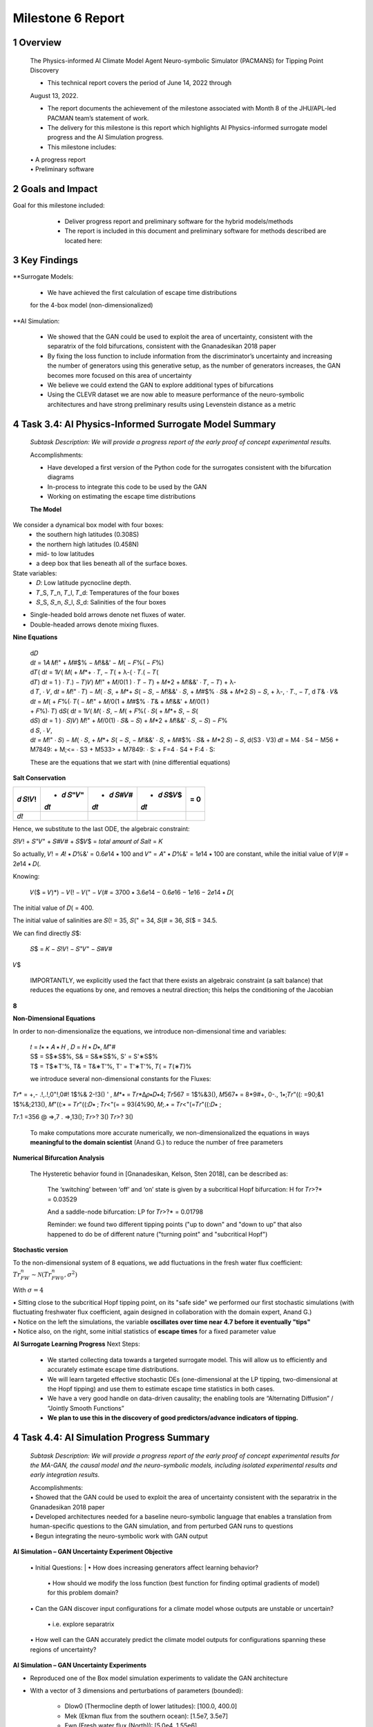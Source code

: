 ==================
Milestone 6 Report
==================


1 Overview
------------

   The Physics-informed AI Climate Model Agent Neuro-symbolic Simulator
   (PACMANS) for Tipping Point Discovery

   • This technical report covers the period of June 14, 2022 through
   August 13, 2022.

   • The report documents the achievement of the milestone associated with Month 8 of the JHU/APL-led PACMAN team’s statement of work.

   • The delivery for this milestone is this report which highlights AI Physics-informed surrogate model progress and the AI Simulation progress.

   • This milestone includes:
   | • A progress report
   | • Preliminary software\ |image26|


2 Goals and Impact
-------------------

Goal for this milestone included:
	• Deliver progress report and preliminary software for the hybrid models/methods

	• The report is included in this document and preliminary software for methods described are located here:

   .. image:: vertopal_ea832640753a469abb549c4d9b6a8c68/media/image28.png
      :width: 5.83333in
      :height: 0.11111in

	• The project website is located here:

   |image27|\ |image28|


3 Key Findings
---------------

**Surrogate Models:

   • We have achieved the first calculation of escape time distributions
   for the 4-box model (non-dimensionalized)

**AI Simulation:

   • We showed that the GAN could be used to exploit the area of uncertainty, consistent with the separatrix of the fold bifurcations, consistent with the Gnanadesikan 2018 paper

   • By fixing the loss function to include information from the discriminator’s uncertainty and increasing the number of generators using this generative setup, as the number of generators increases, the GAN becomes more focused on this area of uncertainty

   • We believe we could extend the GAN to explore additional types of bifurcations

   • Using the CLEVR dataset we are now able to measure performance of the neuro-symbolic architectures and have strong preliminary results using Levenstein distance as a metric\ |image29|

4 Task 3.4: AI Physics-Informed Surrogate Model Summary
--------------------------------------------------------


   *Subtask Description: We will provide a progress report of the early
   proof of concept experimental results.*

   Accomplishments:

   • Have developed a first version of the Python code for the surrogates consistent with the bifurcation diagrams

   • In-process to integrate this code to be used by the GAN
   • Working on estimating the escape time distributions\ |image30|


   **The Model**
	|image31|\ 
We consider a dynamical box model with four boxes:
	• the southern high latitudes (0.308S)
	• the northern high latitudes (0.458N)
	• mid- to low latitudes
	• a deep box that lies beneath all of the surface boxes.
State variables:
	• 𝐷: Low latitude pycnocline depth.
	• 𝑇_S, 𝑇_n, 𝑇_l, 𝑇_d: Temperatures of the four boxes 
	• 𝑆_S, 𝑆_n, 𝑆_l, 𝑆_d: Salinities of the four boxes

.. image:: vertopal_ea832640753a469abb549c4d9b6a8c68/media/image27.png
   :width: 13.33333in
   :height: 0.41667in
	
• Single-headed bold arrows denote net fluxes of water.

• Double-headed arrows denote mixing fluxes.

**Nine Equations**

|image32|\ |image33|\ |image34|\ |image35|\ |image36|\ |image37|\ |image38|\ |image39|\ |image40|\ |image41|\ |image42|\ |image43|\ |image44|\ |image45|\ |image46|\ |image47|\ |image48|\ |image49|\ |image50|\ |image51|\ |image52|\ |image53|\ |image54|\ |image55|\ |image56|\ |image57|\ |image58|\ |image59|\ |image60|\ |image61|\ |image62|\ |image63|\ |image64|\ |image65|\ |image66|\ |image67|\ |image68|\ |image69|


   | d𝐷
   | d𝑡 = 1𝐴 𝑀!" + 𝑀#$% − 𝑀!&&' − 𝑀( − 𝐹%( − 𝐹%)\ |image70|
   | d𝑇( d𝑡 = 1𝑉( 𝑀( + 𝑀*+ ⋅ 𝑇, − 𝑇( + λ-( ⋅ 𝑇.( − 𝑇(|image71|
   | d𝑇) d𝑡 = 1 ) ⋅ 𝑇.) − 𝑇)\ |image72|\ 𝑉) 𝑀!" + 𝑀/0(1 ) ⋅ 𝑇 − 𝑇) + 𝑀*2
     + 𝑀!&&' ⋅ 𝑇, − 𝑇) + λ-
   | d 𝑇, ⋅ 𝑉, d𝑡 = 𝑀!" ⋅ 𝑇) − 𝑀( ⋅ 𝑆, + 𝑀*+ 𝑆( − 𝑆, − 𝑀!&&' ⋅ 𝑆, + 𝑀#$%
     ⋅ 𝑆& + 𝑀*2 𝑆) − 𝑆, + λ-, ⋅ 𝑇., − 𝑇,\ |image73| d 𝑇& ⋅ 𝑉& d𝑡 = 𝑀( +
     𝐹%(⋅ 𝑇( − 𝑀!" + 𝑀/0(1 + 𝑀#$% ⋅ 𝑇& + 𝑀!&&' + 𝑀/0(1 )
   | + 𝐹%)⋅ 𝑇)\ |image74| d𝑆( d𝑡 = 1𝑉( 𝑀( ⋅ 𝑆, − 𝑀( + 𝐹%( ⋅ 𝑆( + 𝑀*+ 𝑆,
     − 𝑆(|image75|
   | d𝑆) d𝑡 = 1 ) ⋅ 𝑆)\ |image76|\ 𝑉) 𝑀!" + 𝑀/0(1) ⋅ 𝑆& − 𝑆) + 𝑀*2 +
     𝑀!&&' ⋅ 𝑆, − 𝑆) − 𝐹%
   | d 𝑆, ⋅ 𝑉,
   | d𝑡 = 𝑀!" ⋅ 𝑆) − 𝑀( ⋅ 𝑆, + 𝑀*+ 𝑆( − 𝑆, − 𝑀!&&' ⋅ 𝑆, + 𝑀#$% ⋅ 𝑆& +
     𝑀*2 𝑆) − 𝑆,\ |image77| d(S3 ⋅ V3) 𝑑𝑡 = M4 ⋅ S4 − M56 + M7849: +
     M;<= ⋅ S3 + M533> + M7849: ⋅ S: + F=4 ⋅ S4 + F:4 ⋅ S:|image78|

   These are the equations that we start with (nine differential
   equations)

   
**Salt Conservation**


====== ======== ======== ======== ======
𝑑 𝑆!𝑉! + 𝑑 𝑆"𝑉" + 𝑑 𝑆#𝑉# + 𝑑 𝑆$𝑉$    = 0
                                  
       𝑑𝑡       𝑑𝑡       𝑑𝑡       
====== ======== ======== ======== ======
𝑑𝑡                                
====== ======== ======== ======== ======

Hence, we substitute to the last ODE, the algebraic constraint:

𝑆!𝑉! + 𝑆"𝑉" + 𝑆#𝑉# + 𝑆$𝑉$ = 𝑡𝑜𝑡𝑎𝑙 𝑎𝑚𝑜𝑢𝑛𝑡 𝑜𝑓 𝑆𝑎𝑙𝑡 = 𝐾

So actually, 𝑉! = 𝐴! ∗ 𝐷%&' = 0.6𝑒14 ∗ 100 and 𝑉" = 𝐴" ∗ 𝐷%&' = 1𝑒14 ∗
100 are constant, while the initial value of 𝑉(# = 2𝑒14 ∗ 𝐷(.

Knowing:

   𝑉($ = 𝑉)*) − 𝑉(! − 𝑉(" − 𝑉(# = 3700 ∗ 3.6𝑒14 − 0.6𝑒16 − 1𝑒16 − 2𝑒14 ∗
   𝐷(

The initial value of 𝐷( = 400.

The initial value of salinities are 𝑆(! = 35, 𝑆(" = 34, 𝑆(# = 36, 𝑆($ =
34.5.

We can find directly 𝑆$:

   𝑆$ = 𝐾 − 𝑆!𝑉! − 𝑆"𝑉" − 𝑆#𝑉#

𝑉$\ |image79|\ |image80|\ |image81|

   IMPORTANTLY, we explicitly used the fact that there exists an
   algebraic constraint (a salt balance) that reduces the equations by
   one, and removes a neutral direction; this helps the conditioning of
   the Jacobian

**8**

|image82|\ |image83|\ |image84|\ |image85|\ |image86|\ |image87|\ |image88|\ |image89|\ |image90|\ |image91|\ |image92|


**Non-Dimensional Equations**

In order to non-dimensionalize the equations, we introduce
non-dimensional time and variables:

   | 𝑡 = 𝑡∗ ∗ 𝐴 ∗ 𝐻 , 𝐷 = 𝐻 ∗ 𝐷∗, 𝑀"#
   | S$ = S$∗S$%, S& = S&∗S$%, S' = S'∗S$%
   | T$ = T$∗T'%, T& = T&∗T'%, T' = T'∗T'%, 𝑇( = 𝑇(∗𝑇)%

   we introduce several non-dimensional constants for the Fluxes:

𝑇𝑟\* = +,- .!,.!,0"!,0#! 1$%& 2-!3() ' , 𝑀*∗ = 𝑇𝑟*Δ𝜌∗𝐷∗4; 𝑇𝑟567 =
1$%&3(), 𝑀567∗ = 8*9#+, 0-., 1∗;𝑇𝑟"((: =90;&1 1$%&;213(), 𝑀"((:∗ =
𝑇𝑟"((:𝐷∗ ; 𝑇𝑟<"(= = 93(4%90, 𝑀;.∗ = 𝑇𝑟<"(=𝑇𝑟"((:𝐷∗ ;

𝑇𝑟.1 =356 @ =>,7 . =>,13(); 𝑇𝑟>? 3() 𝑇𝑟>? 3()

   To make computations more accurate numerically, we
   non-dimensionalized the equations in ways **meaningful to the domain
   scientist** (Anand G.) to reduce the number of free parameters



**Numerical Bifurcation Analysis**

   .. image:: vertopal_ea832640753a469abb549c4d9b6a8c68/media/image89.png
      :width: 3.61806in
      :height: 2.71389in

   .. image:: vertopal_ea832640753a469abb549c4d9b6a8c68/media/image90.png
      :width: 3.44167in
      :height: 2.58055in


   The Hysteretic behavior found in [Gnanadesikan, Kelson, Sten 2018],
   can be described as:

   	The ‘switching’ between ‘off’ and ‘on’ state is given by a subcritical Hopf bifurcation: H for 𝑇𝑟>?\* = 0.03529

   	And a saddle-node bifurcation: LP for 𝑇𝑟>?\* = 0.01798

	Reminder: we found two different tipping points ("up to down" and "down to up” that also happened to do be of different nature ("turning point" and "subcritical Hopf")
\ |image93|\ |image94|\ |image95|\ |image96|



**Stochastic version**


To the non-dimensional system of 8 equations, we add fluctuations in the fresh water flux coefficient: :math:`𝑇𝑟_{FW}^n ∼ 𝒩(𝑇𝑟_{FW0}^n, 𝜎^2)`

With :math:`𝜎 = 4% 𝑇𝑟_{FW}^n = 0.002`

.. image:: vertopal_ea832640753a469abb549c4d9b6a8c68/media/image27.png
   :width: 13.33333in
   :height: 0.41667in

|image97|\ |image98|

| • Sitting close to the subcritical Hopf tipping point, on its "safe side" we performed our first stochastic simulations (with fluctuating freshwater flux coefficient, again designed in collaboration with the domain expert, Anand G.)
| • Notice on the left the simulations, the variable **oscillates over time near 4.7 before it eventually "tips"** 
| • Notice also, on the right, some initial statistics of **escape times** for a fixed parameter value


**AI Surrogate Learning Progress**
Next Steps:
	• We started collecting data towards a targeted surrogate model. This will allow us to efficiently and accurately estimate escape time distributions.

	• We will learn targeted effective stochastic DEs (one-dimensional at the LP tipping, two-dimensional at the Hopf tipping) and use them to estimate escape time statistics in both cases.

	• We have a very good handle on data-driven causality; the enabling tools are “Alternating Diffusion” / “Jointly Smooth Functions”

	• **We plan to use this in the discovery of good predictors/advance indicators of tipping.** |image99|


4 Task 4.4: AI Simulation Progress Summary
------------------------------------------

   *Subtask Description: We will provide a progress report of the early
   proof of concept experimental results for the MA-GAN, the causal
   model and the neuro-symbolic models, including isolated experimental
   results and early integration results.*

   | Accomplishments:
   | • Showed that the GAN could be used to exploit the area of uncertainty consistent with the separatrix in the Gnanadesikan 2018 paper
   | • Developed architectures needed for a baseline neuro-symbolic language that enables a translation from human-specific questions to the GAN simulation, and from perturbed GAN runs to questions
   | • Begun integrating the neuro-symbolic work with GAN output\ |image100|


**AI Simulation – GAN Uncertainty Experiment Objective**

   | • Initial Questions:
   	| • How does increasing generators affect learning behavior?

   	| • How should we modify the loss function (best function for finding optimal gradients of model) for this problem domain?

   | • Can the GAN discover input configurations for a climate model whose outputs are unstable or uncertain?

	| • i.e. explore separatrix

   | • How well can the GAN accurately predict the climate model outputs for configurations spanning these regions of uncertainty?\ |image101|


**AI Simulation – GAN Uncertainty Experiments**

• Reproduced one of the Box model simulation experiments to validate the GAN architecture

• With a vector of 3 dimensions and perturbations of parameters (bounded):

   • Dlow0 (Thermocline depth of lower latitudes): [100.0, 400.0]
   • Mek (Ekman flux from the southern ocean): [1.5e7, 3.5e7]
   • Fwn (Fresh water flux (North)): [5.0e4, 1.55e6]

• Other variables were held constant\ |image102|

|image103|\ |image104|



**AI Simulation – GAN Uncertainty Experiment Discriminator**

   • Given a configuration, the discriminator has two objectives:

   	• Identify the origin of the configuration (i.e. which generator produced it or if it was sampled from the real data distribution)

   	• Correctly predict if the configuration will induce a shutoff state

   • At each update step, the discriminator will achieve these two objectives for m(n+1) configurations (m samples per each of n generators, +1 batch from the real data distribution)

   • Ground-truth shutoff labels are determined for the generated configurations by consulting the surrogate model before the training step\ |image105|



**AI Simulation – GAN Uncertainty Experiment Generator**

   • *n* Generators:

   	• for i=1,…, n

   		• Generator *i* (𝐺𝑖 ) produces m configurations for the surrogate model (m = batch size)

   		• The generated configurations are passed through the discriminator to compute both the GAN logits and the AMOC state classification logits

   • Each generator has two objectives:

   	• Guide the discriminator into predicting that its configurations are sampled from the real data distribution

   	• Generate model configurations where the discriminator is least certain about the output state (i.e. AMOC shutoff vs. non-shutoff)\ |image106|



**AI Simulation – GAN Uncertainty Experiments**

	\ |image107|\ |image108|

   • Real dataset generated by uniformly sampling vectors of perturbed variables from bounded 3-D subspace.

   • Goal of GAN is to learn a distribution that explores this space, but with a bias to identify regions of AMOC instability (e.g. bifurcation region)

   • Number of generators varied (*n* = 1, 2, 3)

   • Evaluation metrics:

   	• Percentage of generated samples within the bifurcation region

   	• Discriminator shutoff classification metrics (precision, recall, F1, confusion matrices)

		•    Test/generated sets

 		• Inside/outside bifurcation region


.. image:: vertopal_ea832640753a469abb549c4d9b6a8c68/media/image99.png
   :width: 5.66667in
   :height: 3.77778in

   𝐹_{wn} bifurcation region: 0.348 – 0.848 Sv

   Test Set Based on Dataset Generated From Box Model.

   3 December 2022 **19**

   **AI Simulation – GAN Experiments – Uncertainty Region Sampling**

============== =================================
   **Dataset** **Percent in uncertainty region**
============== =================================
   Training    34.9%
   Test        35.5%
   GAN (N=1)   67.4%
   GAN (N=2)   91.4%
   GAN (N=3)   98.7%
============== =================================

+---------------------------------------------------+
|    | Training samples: 10,774 Test samples: 2,694 |
|    | GAN samples: 2,694                           |
|    | N = number of generators                     |
+---------------------------------------------------+



+------------------------+
| |image109|             |
+========================+
|    Generated Set (N=3) |
+------------------------+

+-------------+
| |image110|  |
+=============+
|    Test set |
+-------------+

+------------------------+
| |image111|             |
+========================+
|    Generated Set (N=1) |
+------------------------+

+------------------------+
| |image112|             |
+========================+
|    Generated Set (N=2) |
+------------------------+

Comparing GAN Generated Results for N = (1,2,3) with the Test Set.

+---------------------------------------------------------+-----------+
| The GAN successfully learned to sample configurations   |           |
| from the bifurcation region                             |           |
+=========================================================+===========+
| This selectivity *increases* w/ the number of           |           |
| generators – supporting our multiGAN approach           |           |
+---------------------------------------------------------+-----------+


.. image:: vertopal_ea832640753a469abb549c4d9b6a8c68/media/image27.png
   :width: 13.33333in
   :height: 0.41667in

**AI Simulation – Neuro-Symbolic Learning**


   .. image:: vertopal_ea832640753a469abb549c4d9b6a8c68/media/image104.png
      :width: 7.69444in
      :height: 4.60556in

   Neuro-Symbolic Translations and GAN Input/Output


   .. image:: vertopal_ea832640753a469abb549c4d9b6a8c68/media/image105.png
      :width: 8.76111in
      :height: 4.94722in

   Learning to Translate Questions into Programs and Programs into
   Questions\ |image113|

\ |image114|

   | Using the CLEVR dataset to validate architectures:
   | (https://cs.stanford.edu/people/jcjohns/clevr/)

	• Common dataset for neuro-symbolic method evaluation

   	• Specific to image object understanding

   	• We adapt this dataset and use only the question and program portions of the data

   .. image:: vertopal_ea832640753a469abb549c4d9b6a8c68/media/image106.png
      :width: 6.275in
      :height: 4.67639in                                                                         

   • Used 59,307 training samples and 12,698 test samples

   • Trained network with shared word embeddings

   • Evaluated using test samples

   • Test samples contained both natural language questions and equivalent programs

   • Early results showed a range of 65%-75% accuracy overall translating from questions to questions, questions to programs, and programs to questions dependent up the token length

   • We show better results with longer token length

   **Example Output:**

   .. image:: vertopal_ea832640753a469abb549c4d9b6a8c68/media/image107.png
      :width: 2.30556in
      :height: 0.125in

   **Predicted text:** BOS how many small cyan things are there ? EOS\ 
   **Ground Truth Text:** BOS how many small cyan things are there ? EOS
   **Predicted program:** BOS count ( filter_color ( filter_size ( scene , small ) , cyan ) ) EOS

   **Ground Truth program:** BOS count ( filter_color ( filter_size ( scene , small ) , cyan ) ) EOS\ 
   **Predicted text from program:** BOS how many of cyan things are are ? ? EOS\ |image115|


.. image:: vertopal_ea832640753a469abb549c4d9b6a8c68/media/image108.png
   :width: 5.48056in
   :height: 3.84722in

   .. image:: vertopal_ea832640753a469abb549c4d9b6a8c68/media/image109.png
      :width: 5.95in
      :height: 3.79167in

   Levenshtein distance shows the number of transformations from one
   sentence to another.

   Initial results are promising; transfer learning into the climate
   domain in progress |image116|


**Summary**

   In summary, we have described consistent progress across both the
   surrogate methods and the AI Simulation methods.

   All source code is open and available in Github.

   Initial evaluations have been performed and module integrations is
   in-progress.

   |image117|\ |image118|

   3 December 2022 **27**

|image119|\ |image120|


**Citations**

   1. Boers, Niklas. "Observation-based early-warning signals for a
   collapse of the Atlantic Meridional Overturning Circulation." Nature
   Climate Change 11, no. 8 (2021): 680-688.

   2. Gnanadesikan, A., A simple model for the structure of the oceanic
   pycnocline, Science., 283:2077-2079, (1999).

   | 3. Forget, G., J.-M. Campin, P. Heimbach, C. N. Hill, R. M. Ponte,
     C. Wunsch, ECCO version 4: An integrated framework for non-linear
     inverse modeling and global ocean state estimation. Geosci. Model
     Dev. 8, 3071–3104 (2015)
   | 4. Gnanadesikan, A., R. Kelson and M. Sten, Flux correction and
     overturning stability: Insights from a dynamical box model, J.
     Climate, 31, 9335-9350, https://doi.org/10.1175/JCLI-D-18-0388.1,
     (2018).

   5. Kaufhold, John Patrick, and Jennifer Alexander Sleeman. "Systems
   and methods for deep model translation generation." U.S. Patent No.
   10,504,004. 10 Dec. 2019.

   6. Garcez, Artur d'Avila, and Luis C. Lamb. "Neurosymbolic AI: the
   3rd Wave." arXiv preprint arXiv:2012.05876 (2020).

   7. Stommel, H. Thermohaline convection with two stable regimes of
   flow. Tellus 13, 224–230 (1961).

   8. Karniadakis, George Em, Ioannis G. Kevrekidis, Lu Lu, Paris
   Perdikaris, Sifan Wang, and Liu Yang. "Physics-informed machine
   learning." Nature Reviews Physics 3, no. 6 (2021): 422-440.

   9. Sleeman, Jennifer, Milton Halem, Zhifeng Yang, Vanessa Caicedo,
   Belay Demoz, and Ruben Delgado. "A Deep Machine Learning Approach for
   LIDAR Based Boundary Layer Height Detection." In IGARSS 2020-2020
   IEEE International Geoscience and Remote Sensing Symposium, pp.
   3676-3679. IEEE, 2020.

   10. Patel, Kinjal, Jennifer Sleeman, and Milton Halem. "Physics-aware
   deep edge detection network." In Remote Sensing of Clouds and the
   Atmosphere XXVI, vol. 11859, pp. 32-38. SPIE, 2021.

   11.Brulé, Joshua. "A causation coefficient and taxonomy of
   correlation/causation relationships." arXiv preprint arXiv:1708.05069
   (2017).

   12. Rasp, Stephan, Michael S. Pritchard, and Pierre Gentine. "Deep
   learning to represent subgrid processes in climate models."
   Proceedings of the National Academy of Sciences 115, no. 39 (2018):
   9684-9689.

   13. Bolton, Thomas, and Laure Zanna. "Applications of deep learning
   to ocean data inference and subgrid parameterization." Journal of
   Advances in Modeling Earth Systems 11, no. 1 (2019): 376-399.

   14. Kurth, Thorsten, Sean Treichler, Joshua Romero, Mayur Mudigonda,
   Nathan Luehr, Everett Phillips, Ankur Mahesh et al. "Exascale deep
   learning for climate analytics." In SC18: International Conference
   for High Performance Computing, Networking, Storage and Analysis, pp.
   649-660. IEEE, 2018.

   3 December 2022 **29**

.. image:: vertopal_ea832640753a469abb549c4d9b6a8c68/media/image27.png
   :width: 13.33333in
   :height: 0.41667in

**Citations cont.**

   15. Weber, Theodore, Austin Corotan, Brian Hutchinson, Ben Kravitz,
   and Robert Link. "Deep learning for creating surrogate models of
   precipitation in Earth system models." Atmospheric Chemistry and
   Physics 20, no. 4 (2020): 2303-2317.

   16. Matsubara, Takashi, Ai Ishikawa, and Takaharu Yaguchi. "Deep
   energy-based modeling of discrete-time physics." arXiv preprint
   arXiv:1905.08604 (2019).

   17. Kleinen, T., Held, H. & Petschel-Held, G. The potential role of
   spectral properties in detecting thresholds in the Earth system:
   application to the thermohaline circulation. Ocean Dyn. 53, 53–63
   (2003).

   18. Kocaoglu, Murat, Christopher Snyder, Alexandros G. Dimakis, and
   Sriram Vishwanath. "Causalgan: Learning causal implicit generative
   models with adversarial training." arXiv preprint arXiv:1709.02023
   (2017).

   19. Feinman, Reuben, and Brenden M. Lake. "Learning Task-General
   Representations with Generative Neuro-Symbolic Modeling." arXiv
   preprint arXiv:2006.14448 (2020).

   20. Yi, Kexin, Chuang Gan, Yunzhu Li, Pushmeet Kohli, Jiajun Wu,
   Antonio Torralba, and Joshua B. Tenenbaum. "Clevrer: Collision events
   for video representation and reasoning." arXiv preprint
   arXiv:1910.01442 (2019).

   21. Nowack, Peer, Jakob Runge, Veronika Eyring, and Joanna D. Haigh.
   "Causal networks for climate model evaluation and constrained
   projections." Nature communications 11, no. 1 (2020): 1-11.

   22. Andersson, Tom R., J. Scott Hosking, María Pérez-Ortiz, Brooks
   Paige, Andrew Elliott, Chris Russell, Stephen Law et al. "Seasonal
   Arctic sea ice forecasting with probabilistic deep learning." Nature
   communications 12, no. 1 (2021): 1-12.

   23. Storchan, Victor, Svitlana Vyetrenko, and Tucker Balch. "MAS-GAN:
   Adversarial Calibration of Multi-Agent Market Simulators." (2020).

   24. De Raedt, Luc, Robin Manhaeve, Sebastijan Dumancic, Thomas
   Demeester, and Angelika Kimmig. "Neuro-symbolic=neural+ logical+
   probabilistic." In NeSy'19@ IJCAI, the 14th International Workshop on
   Neural-Symbolic Learning and Reasoning. 2019.

   25. Eyring, V., Bony, S., Meehl, G. A., Senior, C. A., Stevens, B.,
   Stouffer, R. J., and Taylor, K. E.: Overview of the Coupled Model
   Intercomparison Project Phase 6 (CMIP6) experimental design and
   organization, Geosci. Model Dev., 9, 1937-1958,
   doi:10.5194/gmd-9-1937-2016, 2016.

   26. Swingedouw, Didier, Chinwe Ifejika Speranza, Annett Bartsch, Gael
   Durand, Cedric Jamet, Gregory Beaugrand, and Alessandra Conversi.

   "Early warning from space for a few key tipping points in physical,
   biological, and social-ecological systems." Surveys in geophysics 41,
   no. 6 (2020): 1237-1284.

   27. Reichstein, Markus, Gustau Camps-Valls, Bjorn Stevens, Martin
   Jung, Joachim Denzler, and Nuno Carvalhais. "Deep learning and
   process understanding for data-driven Earth system science." Nature
   566, no. 7743 (2019): 195-204.

   3 December 2022 **30**

.. image:: vertopal_ea832640753a469abb549c4d9b6a8c68/media/image27.png
   :width: 13.33333in
   :height: 0.41667in

**Citations cont.**

   28. Sleeman, Jennifer, Ivanka Stajner, Christoph Keller, Milton
   Halem, Christopher Hamer, Raffaele Montuoro, and Barry Baker. "The
   Integration of Artificial Intelligence for Improved Operational Air
   Quality Forecasting." In AGU Fall Meeting 2021. 2021.

   | 29. Bellomo, K., Angeloni, M., Corti, S. *et al.* Future climate
     change shaped by inter-model differences in Atlantic meridional
     overturning circulation response. *Nat Commun* **12,** 3659 (2021).
   | 30. Sgubin, G., Swingedouw, D., Drijfhout, S. *et al.* Abrupt
     cooling over the North Atlantic in modern climate models. *Nat
     Commun* **8,** 14375 (2017).
   | 31. Swingedouw, D., Bily, A., Esquerdo, C., Borchert, L. F.,
     Sgubin, G., Mignot, J., & Menary, M. (2021). On the risk of abrupt
     changes in the North Atlantic subpolar gyre in CMIP6 models.
     *Annals of the New York Academy of Sciences*, *1504*\ (1), 187-201.
     32. Mao, Jiayuan, Chuang Gan, Pushmeet Kohli, Joshua B. Tenenbaum,
     and Jiajun Wu. "The neuro-symbolic concept learner: Interpreting
     scenes, words, and sentences from natural supervision." *arXiv
     preprint arXiv:1904.12584* (2019).

.. image:: vertopal_ea832640753a469abb549c4d9b6a8c68/media/image114.png
   :width: 3.61111in
   :height: 0.11111in

   .. image:: vertopal_ea832640753a469abb549c4d9b6a8c68/media/image115.png
      :width: 3.09722in
      :height: 0.11111in

.. image:: vertopal_ea832640753a469abb549c4d9b6a8c68/media/image116.png
   :width: 2.97222in
   :height: 0.11111in

   3 December 2022 **31**

.. |image1| image:: vertopal_ea832640753a469abb549c4d9b6a8c68/media/image2.png
   :width: 1.375in
   :height: 0.45833in
.. |image2| image:: vertopal_ea832640753a469abb549c4d9b6a8c68/media/image3.png
   :width: 1.75in
   :height: 0.45833in
.. |image3| image:: vertopal_ea832640753a469abb549c4d9b6a8c68/media/image4.png
   :width: 1.625in
   :height: 0.45833in
.. |image4| image:: vertopal_ea832640753a469abb549c4d9b6a8c68/media/image5.png
   :width: 13.33056in
   :height: 7.49844in
.. |image5| image:: vertopal_ea832640753a469abb549c4d9b6a8c68/media/image6.png
   :width: 0.625in
   :height: 0.11111in
.. |image6| image:: vertopal_ea832640753a469abb549c4d9b6a8c68/media/image7.png
   :width: 9.40278in
   :height: 6.27303in
.. |image7| image:: vertopal_ea832640753a469abb549c4d9b6a8c68/media/image8.png
   :width: 2.68056in
   :height: 0.56944in
.. |image8| image:: vertopal_ea832640753a469abb549c4d9b6a8c68/media/image9.png
.. |image9| image:: vertopal_ea832640753a469abb549c4d9b6a8c68/media/image10.png
   :height: 0.11111in
.. |image10| image:: vertopal_ea832640753a469abb549c4d9b6a8c68/media/image11.png
.. |image11| image:: vertopal_ea832640753a469abb549c4d9b6a8c68/media/image12.png
.. |image12| image:: vertopal_ea832640753a469abb549c4d9b6a8c68/media/image13.png
.. |image13| image:: vertopal_ea832640753a469abb549c4d9b6a8c68/media/image14.png
.. |image14| image:: vertopal_ea832640753a469abb549c4d9b6a8c68/media/image15.png
   :width: 0.72222in
   :height: 0.59722in
.. |image15| image:: vertopal_ea832640753a469abb549c4d9b6a8c68/media/image16.png
.. |image16| image:: vertopal_ea832640753a469abb549c4d9b6a8c68/media/image17.png
.. |image17| image:: vertopal_ea832640753a469abb549c4d9b6a8c68/media/image18.png
   :height: 0.125in
.. |image18| image:: vertopal_ea832640753a469abb549c4d9b6a8c68/media/image19.png
.. |image19| image:: vertopal_ea832640753a469abb549c4d9b6a8c68/media/image20.png
.. |image20| image:: vertopal_ea832640753a469abb549c4d9b6a8c68/media/image21.png
   :width: 8.83333in
   :height: 1.06944in
.. |image21| image:: vertopal_ea832640753a469abb549c4d9b6a8c68/media/image22.png
.. |image22| image:: vertopal_ea832640753a469abb549c4d9b6a8c68/media/image23.png
.. |image23| image:: vertopal_ea832640753a469abb549c4d9b6a8c68/media/image24.png
.. |image24| image:: vertopal_ea832640753a469abb549c4d9b6a8c68/media/image25.png
.. |image25| image:: vertopal_ea832640753a469abb549c4d9b6a8c68/media/image26.png
.. |image26| image:: vertopal_ea832640753a469abb549c4d9b6a8c68/media/image27.png
   :width: 13.33333in
   :height: 0.41667in
.. |image27| image:: vertopal_ea832640753a469abb549c4d9b6a8c68/media/image29.png
   :width: 3.98611in
   :height: 0.11111in
.. |image28| image:: vertopal_ea832640753a469abb549c4d9b6a8c68/media/image27.png
   :width: 13.33333in
   :height: 0.41667in
.. |image29| image:: vertopal_ea832640753a469abb549c4d9b6a8c68/media/image27.png
   :width: 13.33333in
   :height: 0.41667in
.. |image30| image:: vertopal_ea832640753a469abb549c4d9b6a8c68/media/image27.png
   :width: 13.33333in
   :height: 0.41667in
.. |image31| image:: vertopal_ea832640753a469abb549c4d9b6a8c68/media/image30.png
   :width: 5.62361in
   :height: 3.59444in
.. |image32| image:: vertopal_ea832640753a469abb549c4d9b6a8c68/media/image39.png
   :width: 0.80556in
   :height: 0.30556in
.. |image33| image:: vertopal_ea832640753a469abb549c4d9b6a8c68/media/image40.png
   :width: 0.98611in
   :height: 0.29167in
.. |image34| image:: vertopal_ea832640753a469abb549c4d9b6a8c68/media/image41.png
   :width: 0.13889in
   :height: 0.23611in
.. |image35| image:: vertopal_ea832640753a469abb549c4d9b6a8c68/media/image42.png
   :width: 0.13889in
   :height: 0.23611in
.. |image36| image:: vertopal_ea832640753a469abb549c4d9b6a8c68/media/image43.png
   :width: 0.34722in
   :height: 0.23611in
.. |image37| image:: vertopal_ea832640753a469abb549c4d9b6a8c68/media/image44.png
   :width: 0.95833in
   :height: 0.375in
.. |image38| image:: vertopal_ea832640753a469abb549c4d9b6a8c68/media/image45.png
   :width: 0.125in
   :height: 0.23611in
.. |image39| image:: vertopal_ea832640753a469abb549c4d9b6a8c68/media/image46.png
   :width: 0.44444in
   :height: 0.30556in
.. |image40| image:: vertopal_ea832640753a469abb549c4d9b6a8c68/media/image47.png
   :width: 0.36111in
   :height: 0.29167in
.. |image41| image:: vertopal_ea832640753a469abb549c4d9b6a8c68/media/image48.png
   :width: 0.34722in
   :height: 0.23611in
.. |image42| image:: vertopal_ea832640753a469abb549c4d9b6a8c68/media/image49.png
   :width: 0.125in
   :height: 0.23611in
.. |image43| image:: vertopal_ea832640753a469abb549c4d9b6a8c68/media/image50.png
   :width: 1.91667in
   :height: 0.90278in
.. |image44| image:: vertopal_ea832640753a469abb549c4d9b6a8c68/media/image51.png
   :width: 0.125in
   :height: 0.23611in
.. |image45| image:: vertopal_ea832640753a469abb549c4d9b6a8c68/media/image52.png
   :width: 0.125in
   :height: 0.23611in
.. |image46| image:: vertopal_ea832640753a469abb549c4d9b6a8c68/media/image53.png
   :width: 0.125in
   :height: 0.23611in
.. |image47| image:: vertopal_ea832640753a469abb549c4d9b6a8c68/media/image54.png
   :width: 0.125in
   :height: 0.23611in
.. |image48| image:: vertopal_ea832640753a469abb549c4d9b6a8c68/media/image55.png
   :width: 0.13889in
   :height: 0.29167in
.. |image49| image:: vertopal_ea832640753a469abb549c4d9b6a8c68/media/image56.png
   :width: 0.125in
   :height: 0.23611in
.. |image50| image:: vertopal_ea832640753a469abb549c4d9b6a8c68/media/image57.png
   :width: 0.13889in
   :height: 0.30556in
.. |image51| image:: vertopal_ea832640753a469abb549c4d9b6a8c68/media/image58.png
   :width: 0.13889in
   :height: 0.29167in
.. |image52| image:: vertopal_ea832640753a469abb549c4d9b6a8c68/media/image59.png
   :width: 0.13889in
   :height: 0.29167in
.. |image53| image:: vertopal_ea832640753a469abb549c4d9b6a8c68/media/image60.png
   :width: 0.13889in
   :height: 0.29167in
.. |image54| image:: vertopal_ea832640753a469abb549c4d9b6a8c68/media/image61.png
   :width: 0.91667in
   :height: 0.29167in
.. |image55| image:: vertopal_ea832640753a469abb549c4d9b6a8c68/media/image62.png
   :width: 0.125in
   :height: 0.23611in
.. |image56| image:: vertopal_ea832640753a469abb549c4d9b6a8c68/media/image63.png
   :width: 0.13889in
   :height: 0.23611in
.. |image57| image:: vertopal_ea832640753a469abb549c4d9b6a8c68/media/image64.png
   :width: 0.125in
   :height: 0.23611in
.. |image58| image:: vertopal_ea832640753a469abb549c4d9b6a8c68/media/image65.png
   :width: 0.95833in
   :height: 0.375in
.. |image59| image:: vertopal_ea832640753a469abb549c4d9b6a8c68/media/image66.png
   :width: 0.44444in
   :height: 0.29167in
.. |image60| image:: vertopal_ea832640753a469abb549c4d9b6a8c68/media/image67.png
   :width: 0.36111in
   :height: 0.29167in
.. |image61| image:: vertopal_ea832640753a469abb549c4d9b6a8c68/media/image68.png
   :width: 0.34722in
   :height: 0.25in
.. |image62| image:: vertopal_ea832640753a469abb549c4d9b6a8c68/media/image69.png
   :width: 0.13889in
   :height: 0.23611in
.. |image63| image:: vertopal_ea832640753a469abb549c4d9b6a8c68/media/image70.png
   :width: 0.125in
   :height: 0.30556in
.. |image64| image:: vertopal_ea832640753a469abb549c4d9b6a8c68/media/image71.png
   :width: 1.36111in
   :height: 0.86111in
.. |image65| image:: vertopal_ea832640753a469abb549c4d9b6a8c68/media/image72.png
   :width: 0.125in
   :height: 0.23611in
.. |image66| image:: vertopal_ea832640753a469abb549c4d9b6a8c68/media/image73.png
   :width: 0.125in
   :height: 0.23611in
.. |image67| image:: vertopal_ea832640753a469abb549c4d9b6a8c68/media/image74.png
   :width: 0.125in
   :height: 0.23611in
.. |image68| image:: vertopal_ea832640753a469abb549c4d9b6a8c68/media/image75.png
   :width: 0.13889in
   :height: 0.29167in
.. |image69| image:: vertopal_ea832640753a469abb549c4d9b6a8c68/media/image76.png
   :width: 13.33333in
   :height: 1.29167in
.. |image70| image:: vertopal_ea832640753a469abb549c4d9b6a8c68/media/image31.png
   :width: 0.13889in
   :height: 0.29167in
.. |image71| image:: vertopal_ea832640753a469abb549c4d9b6a8c68/media/image32.png
   :width: 0.20833in
   :height: 0.29167in
.. |image72| image:: vertopal_ea832640753a469abb549c4d9b6a8c68/media/image33.png
   :width: 0.22222in
   :height: 0.375in
.. |image73| image:: vertopal_ea832640753a469abb549c4d9b6a8c68/media/image34.png
   :width: 0.23611in
   :height: 0.375in
.. |image74| image:: vertopal_ea832640753a469abb549c4d9b6a8c68/media/image35.png
   :width: 0.13889in
   :height: 0.375in
.. |image75| image:: vertopal_ea832640753a469abb549c4d9b6a8c68/media/image36.png
   :width: 0.20833in
   :height: 0.29167in
.. |image76| image:: vertopal_ea832640753a469abb549c4d9b6a8c68/media/image35.png
   :width: 0.13889in
   :height: 0.375in
.. |image77| image:: vertopal_ea832640753a469abb549c4d9b6a8c68/media/image37.png
   :width: 0.22222in
   :height: 0.375in
.. |image78| image:: vertopal_ea832640753a469abb549c4d9b6a8c68/media/image38.png
   :width: 0.13889in
   :height: 0.29167in
.. |image79| image:: vertopal_ea832640753a469abb549c4d9b6a8c68/media/image77.png
   :width: 4.20833in
   :height: 0.375in
.. |image80| image:: vertopal_ea832640753a469abb549c4d9b6a8c68/media/image78.png
   :width: 2.44444in
.. |image81| image:: vertopal_ea832640753a469abb549c4d9b6a8c68/media/image27.png
   :width: 13.33333in
   :height: 0.41667in
.. |image82| image:: vertopal_ea832640753a469abb549c4d9b6a8c68/media/image79.png
   :width: 0.19444in
   :height: 0.625in
.. |image83| image:: vertopal_ea832640753a469abb549c4d9b6a8c68/media/image80.png
   :width: 0.68056in
   :height: 0.625in
.. |image84| image:: vertopal_ea832640753a469abb549c4d9b6a8c68/media/image81.png
   :width: 2.30556in
   :height: 0.33333in
.. |image85| image:: vertopal_ea832640753a469abb549c4d9b6a8c68/media/image82.png
   :width: 0.55556in
   :height: 0.11111in
.. |image86| image:: vertopal_ea832640753a469abb549c4d9b6a8c68/media/image83.png
   :width: 0.94444in
   :height: 0.11111in
.. |image87| image:: vertopal_ea832640753a469abb549c4d9b6a8c68/media/image84.png
   :width: 1in
   :height: 0.11111in
.. |image88| image:: vertopal_ea832640753a469abb549c4d9b6a8c68/media/image85.png
   :width: 0.59722in
   :height: 0.11111in
.. |image89| image:: vertopal_ea832640753a469abb549c4d9b6a8c68/media/image86.png
   :width: 0.48611in
   :height: 0.11111in
.. |image90| image:: vertopal_ea832640753a469abb549c4d9b6a8c68/media/image87.png
   :width: 0.45833in
   :height: 0.11111in
.. |image91| image:: vertopal_ea832640753a469abb549c4d9b6a8c68/media/image87.png
   :width: 0.45833in
   :height: 0.11111in
.. |image92| image:: vertopal_ea832640753a469abb549c4d9b6a8c68/media/image88.png
   :width: 13.33333in
   :height: 1.36111in
.. |image93| image:: vertopal_ea832640753a469abb549c4d9b6a8c68/media/image91.png
   :width: 3.61806in
   :height: 2.71354in
.. |image94| image:: vertopal_ea832640753a469abb549c4d9b6a8c68/media/image92.png
   :width: 3.61667in
   :height: 2.7125in
.. |image95| image:: vertopal_ea832640753a469abb549c4d9b6a8c68/media/image93.png
   :width: 5.13889in
   :height: 1.68056in
.. |image96| image:: vertopal_ea832640753a469abb549c4d9b6a8c68/media/image94.png
   :width: 13.33333in
   :height: 0.41667in
.. |image97| image:: vertopal_ea832640753a469abb549c4d9b6a8c68/media/image95.png
   :width: 4.6625in
   :height: 3.49722in
.. |image98| image:: vertopal_ea832640753a469abb549c4d9b6a8c68/media/image96.png
   :width: 4.37917in
   :height: 3.28472in
.. |image99| image:: vertopal_ea832640753a469abb549c4d9b6a8c68/media/image27.png
   :width: 13.33333in
   :height: 0.41667in
.. |image100| image:: vertopal_ea832640753a469abb549c4d9b6a8c68/media/image27.png
   :width: 13.33333in
   :height: 0.41667in
.. |image101| image:: vertopal_ea832640753a469abb549c4d9b6a8c68/media/image27.png
   :width: 13.33333in
   :height: 0.41667in
.. |image102| image:: vertopal_ea832640753a469abb549c4d9b6a8c68/media/image27.png
   :width: 13.33333in
   :height: 0.41667in
.. |image103| image:: vertopal_ea832640753a469abb549c4d9b6a8c68/media/image97.png
   :width: 11.84722in
   :height: 5.27778in
.. |image104| image:: vertopal_ea832640753a469abb549c4d9b6a8c68/media/image98.png
   :width: 13.33333in
   :height: 0.625in
.. |image105| image:: vertopal_ea832640753a469abb549c4d9b6a8c68/media/image27.png
   :width: 13.33333in
   :height: 0.41667in
.. |image106| image:: vertopal_ea832640753a469abb549c4d9b6a8c68/media/image27.png
   :width: 13.33333in
   :height: 0.41667in
.. |image107| image:: vertopal_ea832640753a469abb549c4d9b6a8c68/media/image100.png
   :width: 4.77778in
   :height: 0.51389in
.. |image108| image:: vertopal_ea832640753a469abb549c4d9b6a8c68/media/image27.png
   :width: 13.33333in
   :height: 0.41667in
.. |image109| image:: vertopal_ea832640753a469abb549c4d9b6a8c68/media/image101.png
   :width: 3.00694in
   :height: 2.00417in
.. |image110| image:: vertopal_ea832640753a469abb549c4d9b6a8c68/media/image99.png
   :width: 3.00556in
   :height: 2.00417in
.. |image111| image:: vertopal_ea832640753a469abb549c4d9b6a8c68/media/image102.png
   :width: 3.00694in
   :height: 2.00417in
.. |image112| image:: vertopal_ea832640753a469abb549c4d9b6a8c68/media/image103.png
   :width: 3.00694in
   :height: 2.00417in
.. |image113| image:: vertopal_ea832640753a469abb549c4d9b6a8c68/media/image27.png
   :width: 13.33333in
   :height: 0.41667in
.. |image114| image:: vertopal_ea832640753a469abb549c4d9b6a8c68/media/image27.png
   :width: 13.33333in
   :height: 0.41667in
.. |image115| image:: vertopal_ea832640753a469abb549c4d9b6a8c68/media/image27.png
   :width: 13.33333in
   :height: 0.41667in
.. |image116| image:: vertopal_ea832640753a469abb549c4d9b6a8c68/media/image110.png
   :width: 13.33333in
   :height: 1.36111in
.. |image117| image:: vertopal_ea832640753a469abb549c4d9b6a8c68/media/image111.png
   :width: 5.49444in
   :height: 4.08056in
.. |image118| image:: vertopal_ea832640753a469abb549c4d9b6a8c68/media/image27.png
   :width: 13.33333in
   :height: 0.41667in
.. |image119| image:: vertopal_ea832640753a469abb549c4d9b6a8c68/media/image112.png
   :width: 13.33333in
   :height: 7.5in
.. |image120| image:: vertopal_ea832640753a469abb549c4d9b6a8c68/media/image113.png
   :width: 13.33056in
   :height: 7.49844in
